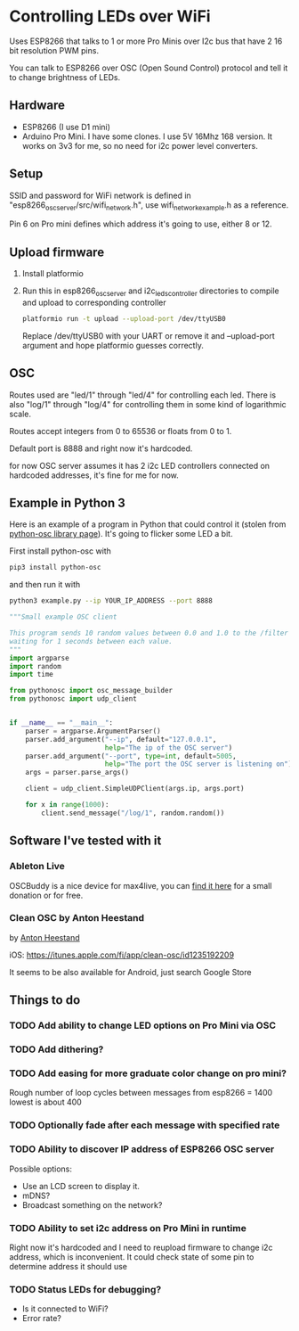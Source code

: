 * Controlling LEDs over WiFi

  Uses ESP8266 that talks to 1 or more Pro Minis over I2c bus that have 2 16 bit resolution PWM pins.

  You can talk to ESP8266 over OSC (Open Sound Control) protocol and tell it to change brightness of LEDs.

** Hardware
   - ESP8266 (I use D1 mini)
   - Arduino Pro Mini. I have some clones. I use 5V 16Mhz 168 version. It works on 3v3 for me, so no need for i2c power level converters.

** Setup
   SSID and password for WiFi network is defined in "esp8266_osc_server/src/wifi_network.h", use wifi_network_example.h as a reference.

   Pin 6 on Pro mini defines which address it's going to use, either 8 or 12.

** Upload firmware
   1. Install platformio

   2. Run this in esp8266_osc_server and i2c_leds_controller directories to compile and upload to corresponding controller

      #+BEGIN_SRC bash
      platformio run -t upload --upload-port /dev/ttyUSB0
      #+END_SRC

      Replace /dev/ttyUSB0 with your UART or remove it and --upload-port argument and hope platformio guesses correctly.
** OSC
   Routes used are "led/1" through "led/4" for controlling each led.
   There is also "log/1" through "log/4" for controlling them in some kind of logarithmic scale.

   Routes accept integers from 0 to 65536 or floats from 0 to 1.

   Default port is 8888 and right now it's hardcoded.

   for now OSC server assumes it has 2 i2c LED controllers connected on hardcoded addresses, it's fine for me for now.
** Example in Python 3
   Here is an example of a program in Python that could control it (stolen from [[https://github.com/attwad/python-osc][python-osc library page]]). It's going to flicker some LED a bit.

   First install python-osc with
   #+BEGIN_SRC bash
   pip3 install python-osc
   #+END_SRC
   and then run it with

   #+BEGIN_SRC bash
   python3 example.py --ip YOUR_IP_ADDRESS --port 8888
   #+END_SRC

   #+BEGIN_SRC python
"""Small example OSC client

This program sends 10 random values between 0.0 and 1.0 to the /filter address,
waiting for 1 seconds between each value.
"""
import argparse
import random
import time

from pythonosc import osc_message_builder
from pythonosc import udp_client


if __name__ == "__main__":
    parser = argparse.ArgumentParser()
    parser.add_argument("--ip", default="127.0.0.1",
                        help="The ip of the OSC server")
    parser.add_argument("--port", type=int, default=5005,
                        help="The port the OSC server is listening on")
    args = parser.parse_args()

    client = udp_client.SimpleUDPClient(args.ip, args.port)

    for x in range(1000):
        client.send_message("/log/1", random.random())

   #+END_SRC
** Software I've tested with it
*** Ableton Live
    OSCBuddy is a nice device for max4live, you can [[https://gumroad.com/l/UCvKN][find it here]] for a small donation or for free.
*** Clean OSC by Anton Heestand
    by [[https://twitter.com/Heestand][Anton Heestand]]

    iOS: https://itunes.apple.com/fi/app/clean-osc/id1235192209

    It seems to be also available for Android, just search Google Store
** Things to do
*** TODO Add ability to change LED options on Pro Mini via OSC
*** TODO Add dithering?
*** TODO Add easing for more graduate color change on pro mini?
    Rough number of loop cycles between messages from esp8266 = 1400
    lowest is about 400
*** TODO Optionally fade after each message with specified rate
*** TODO Ability to discover IP address of ESP8266 OSC server
    Possible options:
    - Use an LCD screen to display it.
    - mDNS?
    - Broadcast something on the network?
*** TODO Ability to set i2c address on Pro Mini in runtime
    Right now it's hardcoded and I need to reupload firmware to change i2c address, which is inconvenient. It could check state of some pin to determine address it should use
*** TODO Status LEDs for debugging?
    - Is it connected to WiFi?
    - Error rate?
